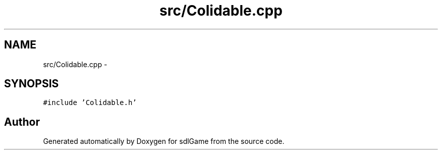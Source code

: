 .TH "src/Colidable.cpp" 3 "Thu Jan 19 2017" "sdlGame" \" -*- nroff -*-
.ad l
.nh
.SH NAME
src/Colidable.cpp \- 
.SH SYNOPSIS
.br
.PP
\fC#include 'Colidable\&.h'\fP
.br

.SH "Author"
.PP 
Generated automatically by Doxygen for sdlGame from the source code\&.
